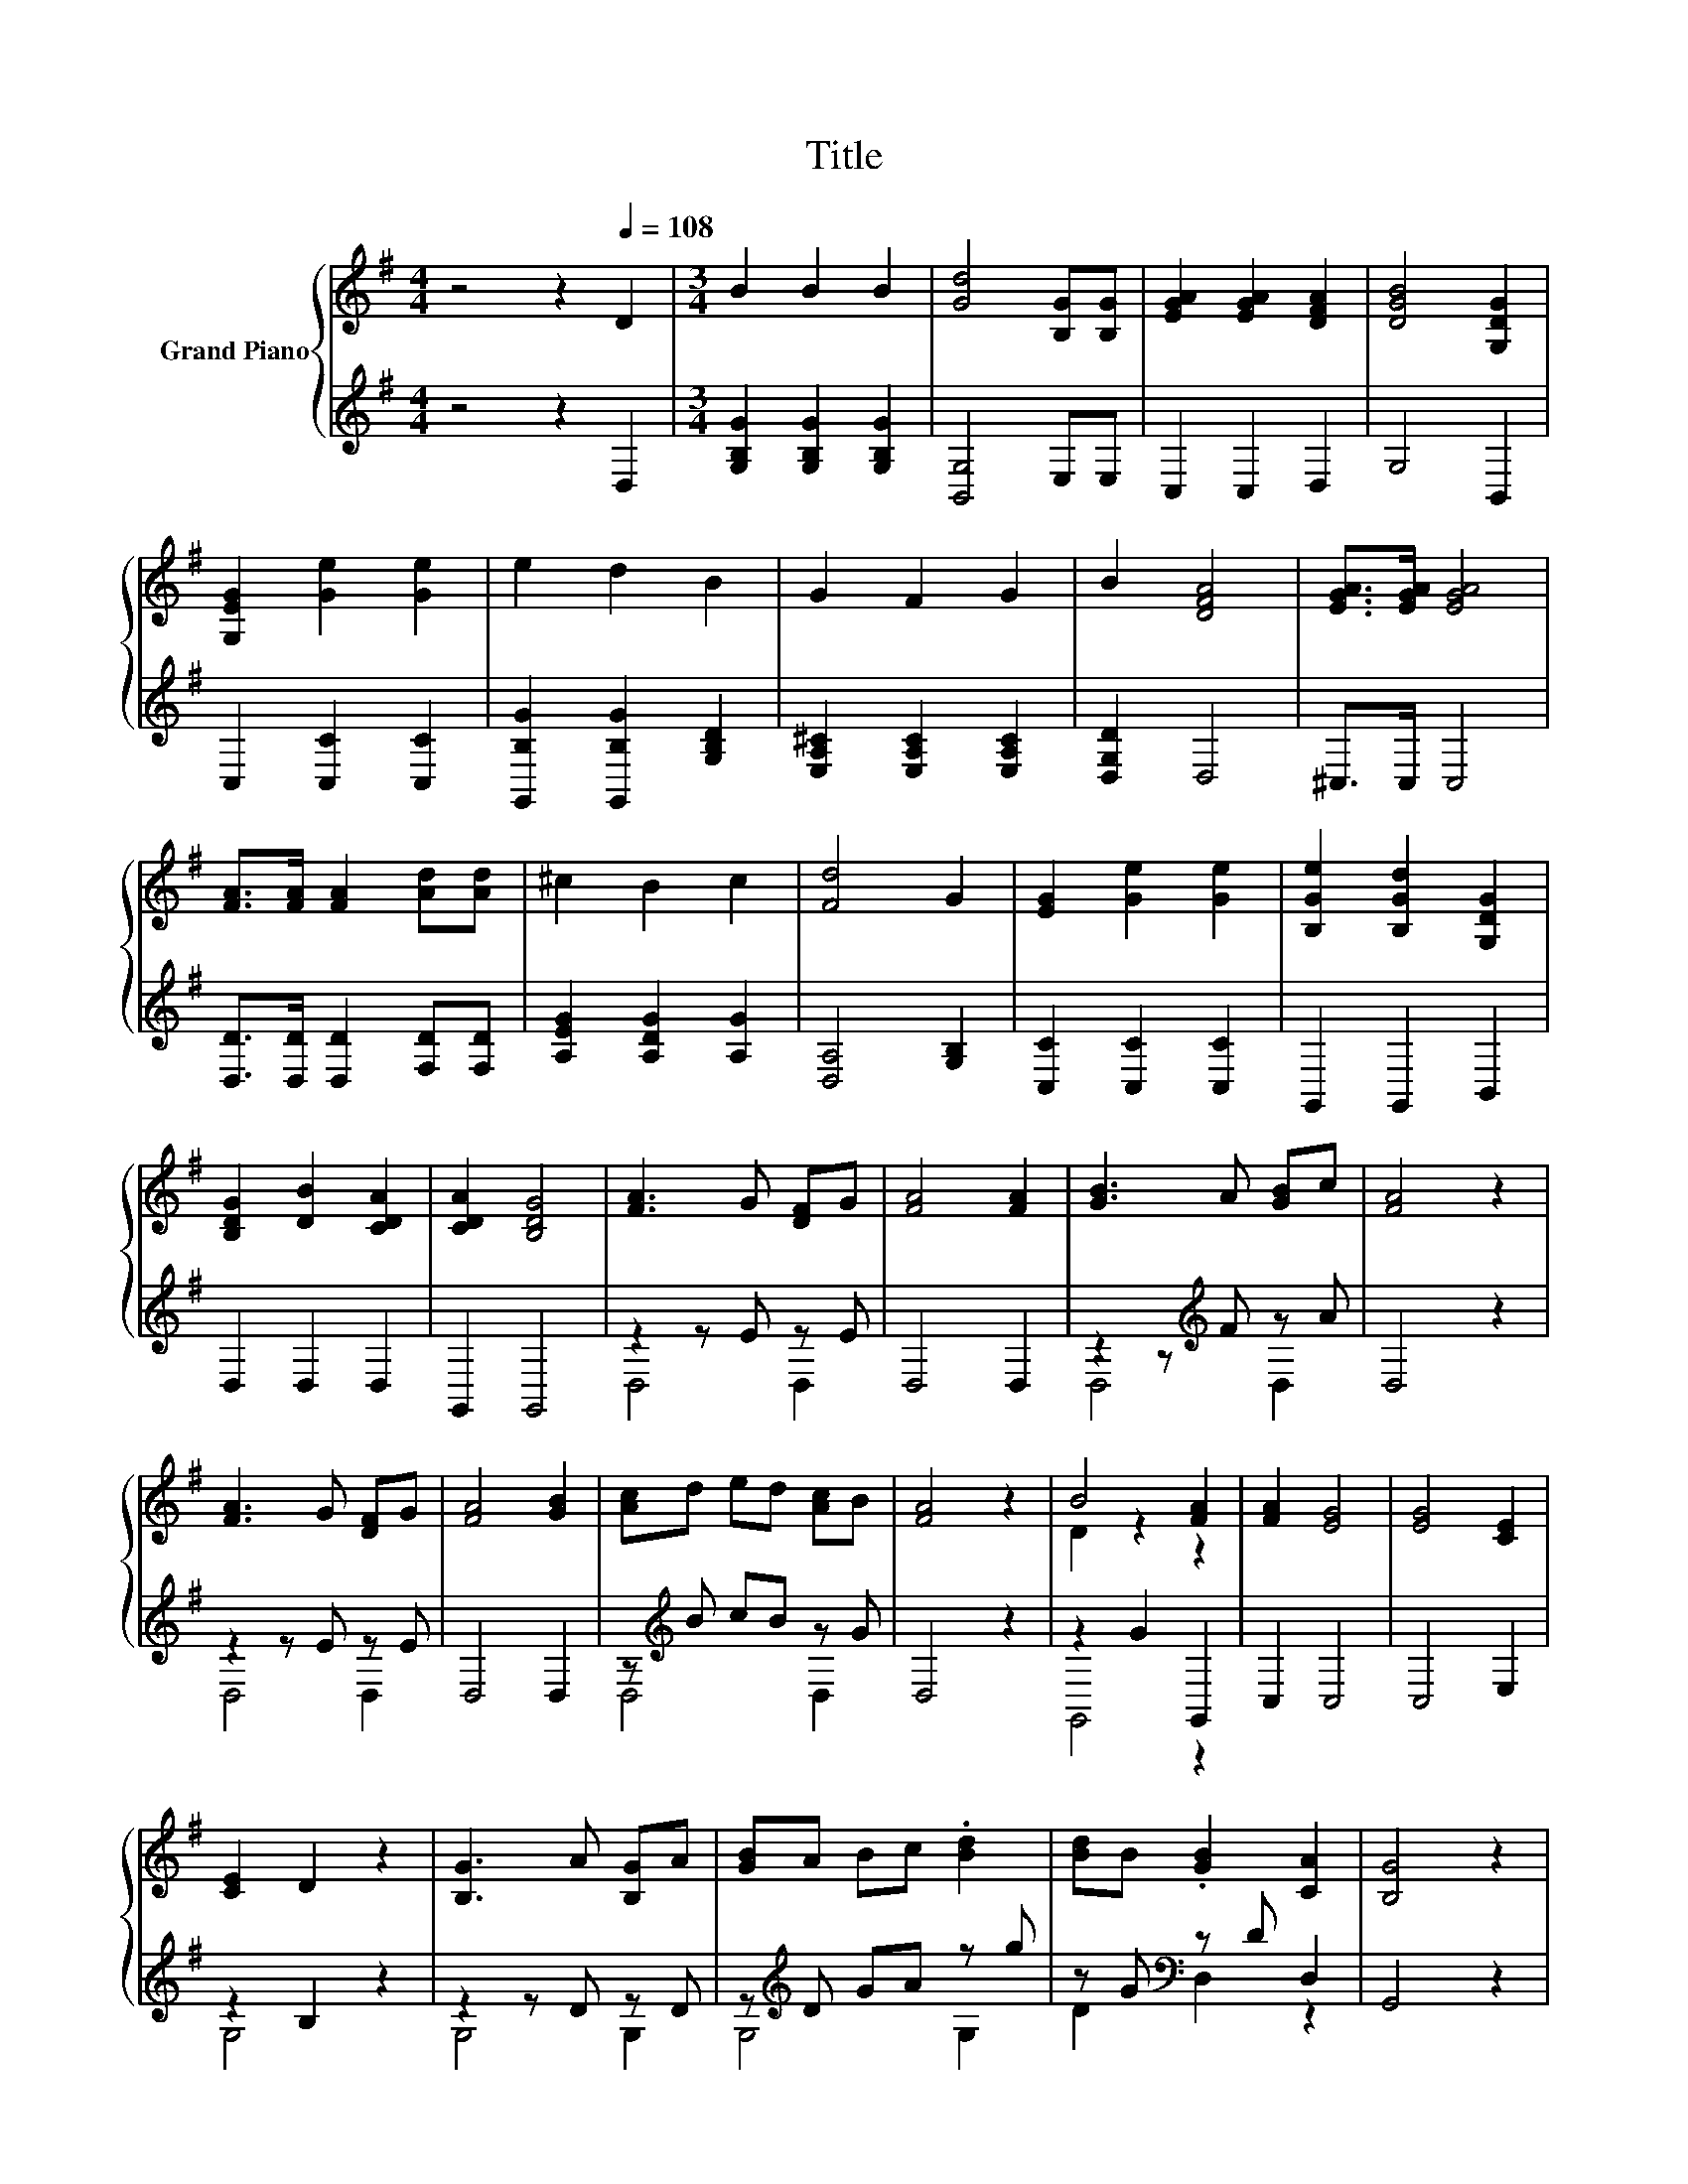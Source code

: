 X:1
T:Title
%%score { ( 1 4 ) | ( 2 3 ) }
L:1/8
M:4/4
K:G
V:1 treble nm="Grand Piano"
V:4 treble 
V:2 treble 
V:3 treble 
V:1
 z4 z2[Q:1/4=108] D2 |[M:3/4] B2 B2 B2 | [Gd]4 [B,G][B,G] | [EGA]2 [EGA]2 [DFA]2 | [DGB]4 [G,DG]2 | %5
 [G,EG]2 [Ge]2 [Ge]2 | e2 d2 B2 | G2 F2 G2 | B2 [DFA]4 | [EGA]>[EGA] [EGA]4 | %10
 [FA]>[FA] [FA]2 [Ad][Ad] | ^c2 B2 c2 | [Fd]4 G2 | [EG]2 [Ge]2 [Ge]2 | [B,Ge]2 [B,Gd]2 [G,DG]2 | %15
 [B,DG]2 [DB]2 [CDA]2 | [CDA]2 [B,DG]4 | [FA]3 G [DF]G | [FA]4 [FA]2 | [GB]3 A [GB]c | [FA]4 z2 | %21
 [FA]3 G [DF]G | [FA]4 [GB]2 | [Ac]d ed [Ac]B | [FA]4 z2 | B4 [FA]2 | [FA]2 [EG]4 | [EG]4 [CE]2 | %28
 [CE]2 D2 z2 | [B,G]3 A [B,G]A | [GB]A Bc .[Bd]2 | [Bd]B .[GB]2 [CA]2 | [B,G]4 z2 | %33
 [B,EG]4 [B,EG]2 | .[B,FA]2 .[B,FA]2 z2 | [B,EG]4 [B,EG]2 | [B,^DF]6 | [B,EG]4 [B,EG]2 | %38
 .[CEA]2 .[CEA]2 z2 | [A,DG]4 [CDF]2 | [B,DG]6 | [GB]4 [Ac]2 | [Bd]4 [Bd]2 | [GB]4 [Ac]2 | [Bd]6 | %45
 [ce]4 [ce]2 | [Bd]4 [GB]2 | [Ac]4 [GB]2 | [FA]4 z2 | F2- [Fd]2 [DFA]2 | [DFA]2 F2 F2 | %51
 F2 G2[K:bass] [G,^CE]2 |[M:2/4] [F,D]4 |[M:1/4][K:treble] D2 |[M:3/4] B2 B2 B2 | %55
 [Gd]4 [B,G][B,G] | [EGA]2 [EGA]2 [DFA]2 | [DGB]4 [G,DG]2 | [G,EG]2 [Ge]2 [Ge]2 | e2 d2 B2 | %60
 G2 F2 G2 | B2 [DFA]4 | [EGA]>[EGA] [EGA]4 | [FA]>[FA] [FA]2 [Ad][Ad] | ^c2 B2 c2 | [Fd]4 G2 | %66
 [EG]2 [Ge]2 [Ge]2 | [B,Ge]2 [B,Gd]2 [G,DG]2 | [B,DG]2 [DB]2 [CDA]2 | %69
[M:7/4] [CDA]2 [B,DG]4 z2 z2 z4 |] %70
V:2
 z4 z2 D,2 |[M:3/4] [G,B,G]2 [G,B,G]2 [G,B,G]2 | [B,,G,]4 E,E, | C,2 C,2 D,2 | G,4 B,,2 | %5
 C,2 [C,C]2 [C,C]2 | [G,,B,G]2 [G,,B,G]2 [G,B,D]2 | [E,A,^C]2 [E,A,C]2 [E,A,C]2 | [D,G,D]2 D,4 | %9
 ^C,>C, C,4 | [D,D]>[D,D] [D,D]2 [F,D][F,D] | [A,EG]2 [A,DG]2 [A,G]2 | [D,A,]4 [G,B,]2 | %13
 [C,C]2 [C,C]2 [C,C]2 | G,,2 G,,2 B,,2 | D,2 D,2 D,2 | G,,2 G,,4 | z2 z E z E | D,4 D,2 | %19
 z2 z[K:treble] F z A | D,4 z2 | z2 z E z E | D,4 D,2 | z[K:treble] B cB z G | D,4 z2 | %25
 z2 G2 G,,2 | C,2 C,4 | C,4 E,2 | z2 B,2 z2 | z2 z D z D | z[K:treble] D GA z g | %31
 z G[K:bass] z D D,2 | G,,4 z2 | E,4 E,2 | .E,2 .D,2 z2 | E,4 E,2 | B,,6 | E,4 E,2 | .C,2 .C,2 z2 | %39
 D,4 D,2 | G,,6 | G,4 G,2 | G,4 G,2 | G,4 G,2 | G,6 | G,4 G,2 | G,4 G,2 | F,4 G,2 | D,4 z2 | %49
 z2 A,2 D,2 | z2 [A,D]2 [F,A,D]2 | D2 E2 A,,2 |[M:2/4] D,4 |[M:1/4] D,2 | %54
[M:3/4][K:treble] [G,B,G]2 [G,B,G]2 [G,B,G]2 | [B,,G,]4 E,E, | C,2 C,2 D,2 | G,4 B,,2 | %58
 C,2 [C,C]2 [C,C]2 | [G,,B,G]2 [G,,B,G]2 [G,B,D]2 | [E,A,^C]2 [E,A,C]2 [E,A,C]2 | [D,G,D]2 D,4 | %62
 ^C,>C, C,4 | [D,D]>[D,D] [D,D]2 [F,D][F,D] | [A,EG]2 [A,DG]2 [A,G]2 | [D,A,]4 [G,B,]2 | %66
 [C,C]2 [C,C]2 [C,C]2 | G,,2 G,,2 B,,2 | D,2 D,2 D,2 |[M:7/4] G,,2 G,,4 z2 z2 z4 |] %70
V:3
 x8 |[M:3/4] x6 | x6 | x6 | x6 | x6 | x6 | x6 | x6 | x6 | x6 | x6 | x6 | x6 | x6 | x6 | x6 | %17
 D,4 D,2 | x6 | D,4[K:treble] D,2 | x6 | D,4 D,2 | x6 | D,4[K:treble] D,2 | x6 | G,,4 z2 | x6 | %27
 x6 | G,4 z2 | G,4 G,2 | G,4[K:treble] G,2 | D2[K:bass] D,2 z2 | x6 | x6 | x6 | x6 | x6 | x6 | x6 | %39
 x6 | x6 | x6 | x6 | x6 | x6 | x6 | x6 | x6 | x6 | D,4 z2 | [A,,D,]4 z2 | A,4 z2 |[M:2/4] x4 | %53
[M:1/4] x2 |[M:3/4][K:treble] x6 | x6 | x6 | x6 | x6 | x6 | x6 | x6 | x6 | x6 | x6 | x6 | x6 | x6 | %68
 x6 |[M:7/4] x14 |] %70
V:4
 x8 |[M:3/4] x6 | x6 | x6 | x6 | x6 | x6 | x6 | x6 | x6 | x6 | x6 | x6 | x6 | x6 | x6 | x6 | x6 | %18
 x6 | x6 | x6 | x6 | x6 | x6 | x6 | D2 z2 z2 | x6 | x6 | x6 | x6 | x6 | x6 | x6 | x6 | x6 | x6 | %36
 x6 | x6 | x6 | x6 | x6 | x6 | x6 | x6 | x6 | x6 | x6 | x6 | x6 | [DA]2 z2 z2 | x6 | %51
 x4[K:bass] x2 |[M:2/4] x4 |[M:1/4][K:treble] x2 |[M:3/4] x6 | x6 | x6 | x6 | x6 | x6 | x6 | x6 | %62
 x6 | x6 | x6 | x6 | x6 | x6 | x6 |[M:7/4] x14 |] %70

